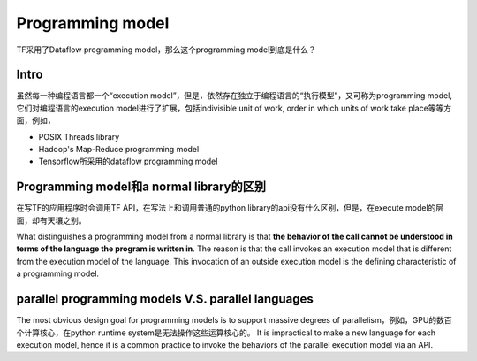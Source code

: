 Programming model
=====================

TF采用了Dataflow programming model，那么这个programming model到底是什么？

Intro
---------------------------------
虽然每一种编程语言都一个“execution model”，但是，依然存在独立于编程语言的“执行模型”，又可称为programming model, 它们对编程语言的execution model进行了扩展，包括indivisible unit of work, order in which units of work take place等等方面，例如，

- POSIX Threads library
- Hadoop's Map-Reduce programming model
- Tensorflow所采用的dataflow programming model

Programming model和a normal library的区别
--------------------------------------------
在写TF的应用程序时会调用TF API，在写法上和调用普通的python library的api没有什么区别，但是，在execute model的层面，却有天壤之别。

What distinguishes a programming model from a normal library is that **the behavior of the call cannot be understood in terms of the language the program is written in**. The reason is that the call invokes an execution model that is different from the execution model of the language. This invocation of an outside execution model is the defining characteristic of a programming model.

parallel programming models V.S. parallel languages
----------------------------------------------------------
The most obvious design goal for programming models is to support massive degrees of
parallelism，例如，GPU的数百个计算核心，在python runtime system是无法操作这些运算核心的。 It is impractical to make a new language for each execution model, hence it is a common practice to invoke the behaviors of the parallel execution model via an API. 